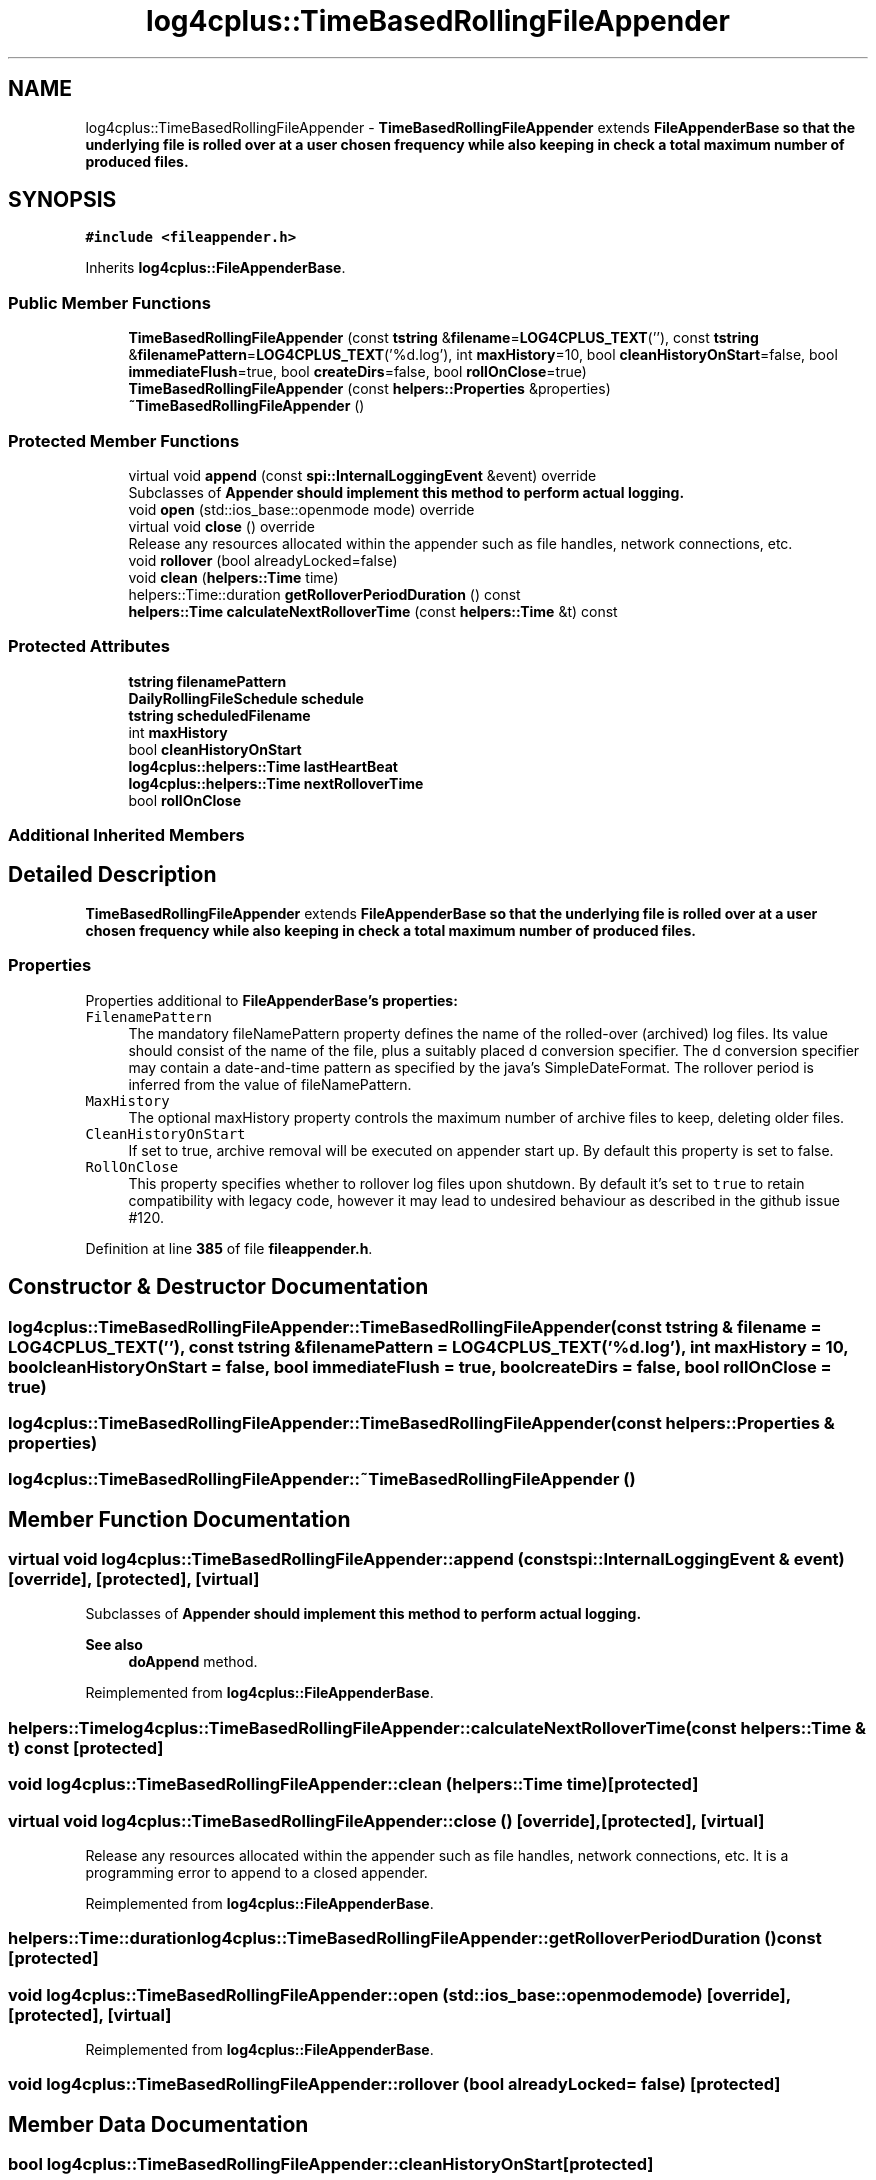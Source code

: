 .TH "log4cplus::TimeBasedRollingFileAppender" 3 "Fri Sep 20 2024" "Version 3.0.0" "log4cplus" \" -*- nroff -*-
.ad l
.nh
.SH NAME
log4cplus::TimeBasedRollingFileAppender \- \fBTimeBasedRollingFileAppender\fP extends \fC\fBFileAppenderBase\fP\fP so that the underlying file is rolled over at a user chosen frequency while also keeping in check a total maximum number of produced files\&.  

.SH SYNOPSIS
.br
.PP
.PP
\fC#include <fileappender\&.h>\fP
.PP
Inherits \fBlog4cplus::FileAppenderBase\fP\&.
.SS "Public Member Functions"

.in +1c
.ti -1c
.RI "\fBTimeBasedRollingFileAppender\fP (const \fBtstring\fP &\fBfilename\fP=\fBLOG4CPLUS_TEXT\fP(''), const \fBtstring\fP &\fBfilenamePattern\fP=\fBLOG4CPLUS_TEXT\fP('%d\&.log'), int \fBmaxHistory\fP=10, bool \fBcleanHistoryOnStart\fP=false, bool \fBimmediateFlush\fP=true, bool \fBcreateDirs\fP=false, bool \fBrollOnClose\fP=true)"
.br
.ti -1c
.RI "\fBTimeBasedRollingFileAppender\fP (const \fBhelpers::Properties\fP &properties)"
.br
.ti -1c
.RI "\fB~TimeBasedRollingFileAppender\fP ()"
.br
.in -1c
.SS "Protected Member Functions"

.in +1c
.ti -1c
.RI "virtual void \fBappend\fP (const \fBspi::InternalLoggingEvent\fP &event) override"
.br
.RI "Subclasses of \fC\fBAppender\fP\fP should implement this method to perform actual logging\&. "
.ti -1c
.RI "void \fBopen\fP (std::ios_base::openmode mode) override"
.br
.ti -1c
.RI "virtual void \fBclose\fP () override"
.br
.RI "Release any resources allocated within the appender such as file handles, network connections, etc\&. "
.ti -1c
.RI "void \fBrollover\fP (bool alreadyLocked=false)"
.br
.ti -1c
.RI "void \fBclean\fP (\fBhelpers::Time\fP time)"
.br
.ti -1c
.RI "helpers::Time::duration \fBgetRolloverPeriodDuration\fP () const"
.br
.ti -1c
.RI "\fBhelpers::Time\fP \fBcalculateNextRolloverTime\fP (const \fBhelpers::Time\fP &t) const"
.br
.in -1c
.SS "Protected Attributes"

.in +1c
.ti -1c
.RI "\fBtstring\fP \fBfilenamePattern\fP"
.br
.ti -1c
.RI "\fBDailyRollingFileSchedule\fP \fBschedule\fP"
.br
.ti -1c
.RI "\fBtstring\fP \fBscheduledFilename\fP"
.br
.ti -1c
.RI "int \fBmaxHistory\fP"
.br
.ti -1c
.RI "bool \fBcleanHistoryOnStart\fP"
.br
.ti -1c
.RI "\fBlog4cplus::helpers::Time\fP \fBlastHeartBeat\fP"
.br
.ti -1c
.RI "\fBlog4cplus::helpers::Time\fP \fBnextRolloverTime\fP"
.br
.ti -1c
.RI "bool \fBrollOnClose\fP"
.br
.in -1c
.SS "Additional Inherited Members"
.SH "Detailed Description"
.PP 
\fBTimeBasedRollingFileAppender\fP extends \fC\fBFileAppenderBase\fP\fP so that the underlying file is rolled over at a user chosen frequency while also keeping in check a total maximum number of produced files\&. 


.SS "Properties"
.PP
Properties additional to \fC\fBFileAppenderBase\fP\fP's properties:
.PP
.IP "\fB\fCFilenamePattern\fP \fP" 1c
The mandatory fileNamePattern property defines the name of the rolled-over (archived) log files\&. Its value should consist of the name of the file, plus a suitably placed d conversion specifier\&. The d conversion specifier may contain a date-and-time pattern as specified by the java's SimpleDateFormat\&. The rollover period is inferred from the value of fileNamePattern\&.
.PP
.IP "\fB\fCMaxHistory\fP \fP" 1c
The optional maxHistory property controls the maximum number of archive files to keep, deleting older files\&.
.PP
.IP "\fB\fCCleanHistoryOnStart\fP \fP" 1c
If set to true, archive removal will be executed on appender start up\&. By default this property is set to false\&. 
.PP
.IP "\fB\fCRollOnClose\fP \fP" 1c
This property specifies whether to rollover log files upon shutdown\&. By default it's set to \fCtrue\fP to retain compatibility with legacy code, however it may lead to undesired behaviour as described in the github issue #120\&.
.PP
.PP

.PP
Definition at line \fB385\fP of file \fBfileappender\&.h\fP\&.
.SH "Constructor & Destructor Documentation"
.PP 
.SS "log4cplus::TimeBasedRollingFileAppender::TimeBasedRollingFileAppender (const \fBtstring\fP & filename = \fC\fBLOG4CPLUS_TEXT\fP('')\fP, const \fBtstring\fP & filenamePattern = \fC\fBLOG4CPLUS_TEXT\fP('%d\&.log')\fP, int maxHistory = \fC10\fP, bool cleanHistoryOnStart = \fCfalse\fP, bool immediateFlush = \fCtrue\fP, bool createDirs = \fCfalse\fP, bool rollOnClose = \fCtrue\fP)"

.SS "log4cplus::TimeBasedRollingFileAppender::TimeBasedRollingFileAppender (const \fBhelpers::Properties\fP & properties)"

.SS "log4cplus::TimeBasedRollingFileAppender::~TimeBasedRollingFileAppender ()"

.SH "Member Function Documentation"
.PP 
.SS "virtual void log4cplus::TimeBasedRollingFileAppender::append (const \fBspi::InternalLoggingEvent\fP & event)\fC [override]\fP, \fC [protected]\fP, \fC [virtual]\fP"

.PP
Subclasses of \fC\fBAppender\fP\fP should implement this method to perform actual logging\&. 
.PP
\fBSee also\fP
.RS 4
\fBdoAppend\fP method\&. 
.RE
.PP

.PP
Reimplemented from \fBlog4cplus::FileAppenderBase\fP\&.
.SS "\fBhelpers::Time\fP log4cplus::TimeBasedRollingFileAppender::calculateNextRolloverTime (const \fBhelpers::Time\fP & t) const\fC [protected]\fP"

.SS "void log4cplus::TimeBasedRollingFileAppender::clean (\fBhelpers::Time\fP time)\fC [protected]\fP"

.SS "virtual void log4cplus::TimeBasedRollingFileAppender::close ()\fC [override]\fP, \fC [protected]\fP, \fC [virtual]\fP"

.PP
Release any resources allocated within the appender such as file handles, network connections, etc\&. It is a programming error to append to a closed appender\&. 
.PP
Reimplemented from \fBlog4cplus::FileAppenderBase\fP\&.
.SS "helpers::Time::duration log4cplus::TimeBasedRollingFileAppender::getRolloverPeriodDuration () const\fC [protected]\fP"

.SS "void log4cplus::TimeBasedRollingFileAppender::open (std::ios_base::openmode mode)\fC [override]\fP, \fC [protected]\fP, \fC [virtual]\fP"

.PP
Reimplemented from \fBlog4cplus::FileAppenderBase\fP\&.
.SS "void log4cplus::TimeBasedRollingFileAppender::rollover (bool alreadyLocked = \fCfalse\fP)\fC [protected]\fP"

.SH "Member Data Documentation"
.PP 
.SS "bool log4cplus::TimeBasedRollingFileAppender::cleanHistoryOnStart\fC [protected]\fP"

.PP
Definition at line \fB414\fP of file \fBfileappender\&.h\fP\&.
.SS "\fBtstring\fP log4cplus::TimeBasedRollingFileAppender::filenamePattern\fC [protected]\fP"

.PP
Definition at line \fB410\fP of file \fBfileappender\&.h\fP\&.
.SS "\fBlog4cplus::helpers::Time\fP log4cplus::TimeBasedRollingFileAppender::lastHeartBeat\fC [protected]\fP"

.PP
Definition at line \fB415\fP of file \fBfileappender\&.h\fP\&.
.SS "int log4cplus::TimeBasedRollingFileAppender::maxHistory\fC [protected]\fP"

.PP
Definition at line \fB413\fP of file \fBfileappender\&.h\fP\&.
.SS "\fBlog4cplus::helpers::Time\fP log4cplus::TimeBasedRollingFileAppender::nextRolloverTime\fC [protected]\fP"

.PP
Definition at line \fB416\fP of file \fBfileappender\&.h\fP\&.
.SS "bool log4cplus::TimeBasedRollingFileAppender::rollOnClose\fC [protected]\fP"

.PP
Definition at line \fB417\fP of file \fBfileappender\&.h\fP\&.
.SS "\fBDailyRollingFileSchedule\fP log4cplus::TimeBasedRollingFileAppender::schedule\fC [protected]\fP"

.PP
Definition at line \fB411\fP of file \fBfileappender\&.h\fP\&.
.SS "\fBtstring\fP log4cplus::TimeBasedRollingFileAppender::scheduledFilename\fC [protected]\fP"

.PP
Definition at line \fB412\fP of file \fBfileappender\&.h\fP\&.

.SH "Author"
.PP 
Generated automatically by Doxygen for log4cplus from the source code\&.
